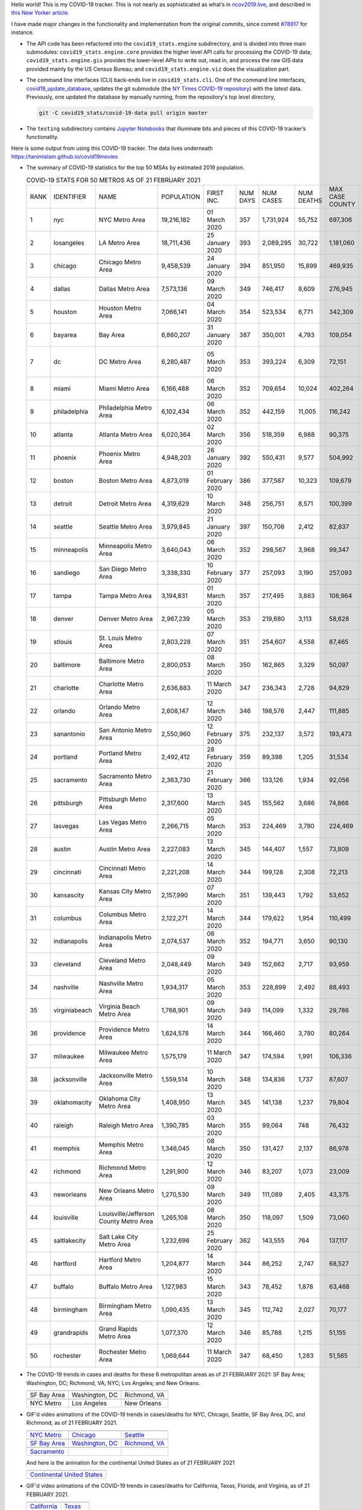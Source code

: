 Hello world! This is my COVID-19 tracker. This is not nearly as sophisticated as what’s in `ncov2019.live`_, and described in `this New Yorker article`_.

I have made major changes in the functionality and implementation from the original commits, since commit `#78917`_ for instance.

* The API code has been refactored into the ``covid19_stats.engine`` subdirectory, and is divided into three main submodules: ``covid19_stats.engine.core`` provides the higher level API calls for processing the COVID-19 data; ``covid19_stats.engine.gis`` provides the lower-level APIs to write out, read in, and process the raw GIS data provided mainly by the US Census Bureau; and ``covid19_stats.engine.viz`` does the visualization part.

* The command line interfaces (CLI) back-ends live in ``covid19_stats.cli``. One of the command line interfaces, `covid19_update_database`_, updates the git submodule (the `NY Times COVID-19 repository`_) with the *latest* data. Previously, one updated the database by manually running, from the repository's top level directory,

  .. code-block:: console

     git -C covid19_stats/covid-19-data pull origin master
  
* The ``testing`` subdirectory contains `Jupyter Notebooks`_ that illuminate bits and pieces of this COVID-19 tracker’s functionality.

Here is some output from using this COVID-19 tracker. The data lives underneath `https://tanimislam.github.io/covid19movies <https://tanimislam.github.io/covid19movies>`_

* The summary of COVID-19 statistics for the top 50 MSAs by estimated 2019 population.
  
  .. list-table:: COVID-19 STATS FOR 50 METROS AS OF 21 FEBRUARY 2021
     :widths: auto

     * - RANK
       - IDENTIFIER
       - NAME
       - POPULATION
       - FIRST INC.
       - NUM DAYS
       - NUM CASES
       - NUM DEATHS
       - MAX CASE COUNTY
       - MAX CASE COUNTY NAME
     * - 1
       - nyc
       - NYC Metro Area
       - 19,216,182
       - 01 March 2020
       - 357
       - 1,731,924
       - 55,752
       - 697,306
       - New York City, New York
     * - 2
       - losangeles
       - LA Metro Area
       - 18,711,436
       - 25 January 2020
       - 393
       - 2,089,295
       - 30,722
       - 1,181,060
       - Los Angeles County, California
     * - 3
       - chicago
       - Chicago Metro Area
       - 9,458,539
       - 24 January 2020
       - 394
       - 851,950
       - 15,899
       - 469,935
       - Cook County, Illinois
     * - 4
       - dallas
       - Dallas Metro Area
       - 7,573,136
       - 09 March 2020
       - 349
       - 746,417
       - 8,609
       - 276,945
       - Dallas County, Texas
     * - 5
       - houston
       - Houston Metro Area
       - 7,066,141
       - 04 March 2020
       - 354
       - 523,534
       - 6,771
       - 342,309
       - Harris County, Texas
     * - 6
       - bayarea
       - Bay Area
       - 6,860,207
       - 31 January 2020
       - 387
       - 350,001
       - 4,793
       - 109,054
       - Santa Clara County, California
     * - 7
       - dc
       - DC Metro Area
       - 6,280,487
       - 05 March 2020
       - 353
       - 393,224
       - 6,309
       - 72,151
       - Prince George's County, Maryland
     * - 8
       - miami
       - Miami Metro Area
       - 6,166,488
       - 06 March 2020
       - 352
       - 709,654
       - 10,024
       - 402,264
       - Miami-Dade County, Florida
     * - 9
       - philadelphia
       - Philadelphia Metro Area
       - 6,102,434
       - 06 March 2020
       - 352
       - 442,159
       - 11,005
       - 116,242
       - Philadelphia County, Pennsylvania
     * - 10
       - atlanta
       - Atlanta Metro Area
       - 6,020,364
       - 02 March 2020
       - 356
       - 518,359
       - 6,988
       - 90,375
       - Gwinnett County, Georgia
     * - 11
       - phoenix
       - Phoenix Metro Area
       - 4,948,203
       - 26 January 2020
       - 392
       - 550,431
       - 9,577
       - 504,992
       - Maricopa County, Arizona
     * - 12
       - boston
       - Boston Metro Area
       - 4,873,019
       - 01 February 2020
       - 386
       - 377,587
       - 10,323
       - 109,679
       - Middlesex County, Massachusetts
     * - 13
       - detroit
       - Detroit Metro Area
       - 4,319,629
       - 10 March 2020
       - 348
       - 256,751
       - 8,571
       - 100,399
       - Wayne County, Michigan
     * - 14
       - seattle
       - Seattle Metro Area
       - 3,979,845
       - 21 January 2020
       - 397
       - 150,708
       - 2,412
       - 82,837
       - King County, Washington
     * - 15
       - minneapolis
       - Minneapolis Metro Area
       - 3,640,043
       - 06 March 2020
       - 352
       - 298,567
       - 3,968
       - 99,347
       - Hennepin County, Minnesota
     * - 16
       - sandiego
       - San Diego Metro Area
       - 3,338,330
       - 10 February 2020
       - 377
       - 257,093
       - 3,190
       - 257,093
       - San Diego County, California
     * - 17
       - tampa
       - Tampa Metro Area
       - 3,194,831
       - 01 March 2020
       - 357
       - 217,495
       - 3,883
       - 108,964
       - Hillsborough County, Florida
     * - 18
       - denver
       - Denver Metro Area
       - 2,967,239
       - 05 March 2020
       - 353
       - 219,680
       - 3,113
       - 58,628
       - Denver County, Colorado
     * - 19
       - stlouis
       - St. Louis Metro Area
       - 2,803,228
       - 07 March 2020
       - 351
       - 254,607
       - 4,558
       - 87,465
       - St. Louis County, Missouri
     * - 20
       - baltimore
       - Baltimore Metro Area
       - 2,800,053
       - 08 March 2020
       - 350
       - 162,865
       - 3,329
       - 50,097
       - Baltimore County, Maryland
     * - 21
       - charlotte
       - Charlotte Metro Area
       - 2,636,883
       - 11 March 2020
       - 347
       - 236,343
       - 2,728
       - 94,829
       - Mecklenburg County, North Carolina
     * - 22
       - orlando
       - Orlando Metro Area
       - 2,608,147
       - 12 March 2020
       - 346
       - 198,576
       - 2,447
       - 111,885
       - Orange County, Florida
     * - 23
       - sanantonio
       - San Antonio Metro Area
       - 2,550,960
       - 12 February 2020
       - 375
       - 232,137
       - 3,572
       - 193,473
       - Bexar County, Texas
     * - 24
       - portland
       - Portland Metro Area
       - 2,492,412
       - 28 February 2020
       - 359
       - 89,398
       - 1,205
       - 31,534
       - Multnomah County, Oregon
     * - 25
       - sacramento
       - Sacramento Metro Area
       - 2,363,730
       - 21 February 2020
       - 366
       - 133,126
       - 1,934
       - 92,056
       - Sacramento County, California
     * - 26
       - pittsburgh
       - Pittsburgh Metro Area
       - 2,317,600
       - 13 March 2020
       - 345
       - 155,562
       - 3,686
       - 74,866
       - Allegheny County, Pennsylvania
     * - 27
       - lasvegas
       - Las Vegas Metro Area
       - 2,266,715
       - 05 March 2020
       - 353
       - 224,469
       - 3,780
       - 224,469
       - Clark County, Nevada
     * - 28
       - austin
       - Austin Metro Area
       - 2,227,083
       - 13 March 2020
       - 345
       - 144,407
       - 1,557
       - 73,809
       - Travis County, Texas
     * - 29
       - cincinnati
       - Cincinnati Metro Area
       - 2,221,208
       - 14 March 2020
       - 344
       - 199,128
       - 2,308
       - 72,213
       - Hamilton County, Ohio
     * - 30
       - kansascity
       - Kansas City Metro Area
       - 2,157,990
       - 07 March 2020
       - 351
       - 139,443
       - 1,792
       - 53,652
       - Johnson County, Kansas
     * - 31
       - columbus
       - Columbus Metro Area
       - 2,122,271
       - 14 March 2020
       - 344
       - 179,622
       - 1,954
       - 110,499
       - Franklin County, Ohio
     * - 32
       - indianapolis
       - Indianapolis Metro Area
       - 2,074,537
       - 06 March 2020
       - 352
       - 194,771
       - 3,650
       - 90,130
       - Marion County, Indiana
     * - 33
       - cleveland
       - Cleveland Metro Area
       - 2,048,449
       - 09 March 2020
       - 349
       - 152,662
       - 2,717
       - 93,959
       - Cuyahoga County, Ohio
     * - 34
       - nashville
       - Nashville Metro Area
       - 1,934,317
       - 05 March 2020
       - 353
       - 228,899
       - 2,492
       - 88,493
       - Davidson County, Tennessee
     * - 35
       - virginiabeach
       - Virginia Beach Metro Area
       - 1,768,901
       - 09 March 2020
       - 349
       - 114,099
       - 1,332
       - 29,786
       - Virginia Beach city, Virginia
     * - 36
       - providence
       - Providence Metro Area
       - 1,624,578
       - 14 March 2020
       - 344
       - 166,460
       - 3,780
       - 80,264
       - Providence County, Rhode Island
     * - 37
       - milwaukee
       - Milwaukee Metro Area
       - 1,575,179
       - 11 March 2020
       - 347
       - 174,594
       - 1,991
       - 106,336
       - Milwaukee County, Wisconsin
     * - 38
       - jacksonville
       - Jacksonville Metro Area
       - 1,559,514
       - 10 March 2020
       - 348
       - 134,836
       - 1,737
       - 87,607
       - Duval County, Florida
     * - 39
       - oklahomacity
       - Oklahoma City Metro Area
       - 1,408,950
       - 13 March 2020
       - 345
       - 141,138
       - 1,237
       - 79,804
       - Oklahoma County, Oklahoma
     * - 40
       - raleigh
       - Raleigh Metro Area
       - 1,390,785
       - 03 March 2020
       - 355
       - 99,064
       - 748
       - 76,432
       - Wake County, North Carolina
     * - 41
       - memphis
       - Memphis Metro Area
       - 1,346,045
       - 08 March 2020
       - 350
       - 131,427
       - 2,137
       - 86,978
       - Shelby County, Tennessee
     * - 42
       - richmond
       - Richmond Metro Area
       - 1,291,900
       - 12 March 2020
       - 346
       - 83,207
       - 1,073
       - 23,009
       - Chesterfield County, Virginia
     * - 43
       - neworleans
       - New Orleans Metro Area
       - 1,270,530
       - 09 March 2020
       - 349
       - 111,089
       - 2,405
       - 43,375
       - Jefferson Parish, Louisiana
     * - 44
       - louisville
       - Louisville/Jefferson County Metro Area
       - 1,265,108
       - 08 March 2020
       - 350
       - 118,097
       - 1,509
       - 73,060
       - Jefferson County, Kentucky
     * - 45
       - saltlakecity
       - Salt Lake City Metro Area
       - 1,232,696
       - 25 February 2020
       - 362
       - 143,555
       - 764
       - 137,117
       - Salt Lake County, Utah
     * - 46
       - hartford
       - Hartford Metro Area
       - 1,204,877
       - 14 March 2020
       - 344
       - 86,252
       - 2,747
       - 68,527
       - Hartford County, Connecticut
     * - 47
       - buffalo
       - Buffalo Metro Area
       - 1,127,983
       - 15 March 2020
       - 343
       - 78,452
       - 1,878
       - 63,468
       - Erie County, New York
     * - 48
       - birmingham
       - Birmingham Metro Area
       - 1,090,435
       - 13 March 2020
       - 345
       - 112,742
       - 2,027
       - 70,177
       - Jefferson County, Alabama
     * - 49
       - grandrapids
       - Grand Rapids Metro Area
       - 1,077,370
       - 12 March 2020
       - 346
       - 85,788
       - 1,215
       - 51,155
       - Kent County, Michigan
     * - 50
       - rochester
       - Rochester Metro Area
       - 1,069,644
       - 11 March 2020
       - 347
       - 68,450
       - 1,283
       - 51,565
       - Monroe County, New York

.. _png_figures:
	 
* The COVID-19 trends in cases and deaths for these 6 metropolitan areas as of 21 FEBRUARY 2021: SF Bay Area; Washington, DC; Richmond, VA; NYC; Los Angeles; and New Orleans.

  .. list-table::
     :widths: auto

     * - |cds_bayarea|
       - |cds_dc|
       - |cds_richmond|
     * - SF Bay Area
       - Washington, DC
       - Richmond, VA
     * - |cds_nyc|
       - |cds_losangeles|
       - |cds_neworleans|
     * - NYC Metro
       - Los Angeles
       - New Orleans

.. _gif_animations:
  
* GIF'd video animations of the COVID-19 trends in cases/deaths for NYC, Chicago, Seattle, SF Bay Area, DC, and Richmond, as of 21 FEBRUARY 2021.	  

  .. list-table::
     :widths: auto

     * - |anim_gif_nyc|
       - |anim_gif_chicago|
       - |anim_gif_seattle|
     * - `NYC Metro <https://tanimislam.github.io/covid19movies/covid19_nyc_LATEST.mp4>`_
       - `Chicago <https://tanimislam.github.io/covid19movies/covid19_chicago_LATEST.mp4>`_
       - `Seattle <https://tanimislam.github.io/covid19movies/covid19_seattle_LATEST.mp4>`_
     * - |anim_gif_bayarea|
       - |anim_gif_dc|
       - |anim_gif_richmond|
     * - `SF Bay Area <https://tanimislam.github.io/covid19movies/covid19_bayarea_LATEST.mp4>`_
       - `Washington, DC <https://tanimislam.github.io/covid19movies/covid19_dc_LATEST.mp4>`_
       - `Richmond, VA <https://tanimislam.github.io/covid19movies/covid19_richmond_LATEST.mp4>`_
     * - |anim_gif_sacramento|
       -
       -
     * - `Sacramento <https://tanimislam.github.io/covid19movies/covid19_sacramento_LATEST.mp4>`_
       -
       -

  And here is the animation for the continental United States as of 21 FEBRUARY 2021

  .. list-table::
     :widths: auto

     * - |anim_gif_conus|
     * - `Continental United States <https://tanimislam.github.io/covid19movies/covid19_conus_LATEST.mp4>`_

* GIF'd video animations of the COVID-19 trends in cases/deaths for California, Texas, Florida, and Virginia, as of 21 FEBRUARY 2021.

  .. list-table::
     :widths: auto

     * - |anim_gif_california|
       - |anim_gif_texas|
     * - `California <https://tanimislam.github.io/covid19movies/covid19_california_LATEST.mp4>`_
       - `Texas <https://tanimislam.github.io/covid19movies/covid19_texas_LATEST.mp4>`_
     * - |anim_gif_florida|
       - |anim_gif_virginia|
     * - `Florida <https://tanimislam.github.io/covid19movies/covid19_florida_LATEST.mp4>`_
       - `Virginia <https://tanimislam.github.io/covid19movies/covid19_virginia_LATEST.mp4>`_

The comprehensive documentation lives in HTML created with Sphinx_, and now in the `COVID-19 Stats GitHub Page`_ for this project. To generate the documentation,

* Go to the ``docs`` subdirectory.
* In that directory, run ``make html``.
* Load ``docs/build/html/index.html`` into a browser to see the documentation.
  
.. _`NY Times COVID-19 repository`: https://github.com/nytimes/covid-19-data
.. _`ncov2019.live`: https://ncov2019.live
.. _`this New Yorker article`: https://www.newyorker.com/magazine/2020/03/30/the-high-schooler-who-became-a-covid-19-watchdog
.. _`#78917`: https://github.com/tanimislam/covid19_stats/commit/78917dd20c43bd65320cf51958fa481febef4338
.. _`Jupyter Notebooks`: https://jupyter.org
.. _Basemap: https://matplotlib.org/basemap
.. _`Github flavored Markdown`: https://github.github.com/gfm
.. _reStructuredText: https://docutils.sourceforge.io/rst.html
.. _`Pandas DataFrame`: https://pandas.pydata.org/pandas-docs/stable/reference/api/pandas.DataFrame.htm
.. _MP4: https://en.wikipedia.org/wiki/MPEG-4_Part_14
.. _Sphinx: https://www.sphinx-doc.org/en/master
.. _`COVID-19 Stats GitHub Page`: https://tanimislam.github.io/covid19_stats


.. STATIC IMAGES

.. |cds_bayarea| image:: https://tanimislam.github.io/covid19movies/covid19_bayarea_cds_LATEST.png
   :width: 100%
   :align: middle

.. |cds_dc| image:: https://tanimislam.github.io/covid19movies/covid19_dc_cds_LATEST.png
   :width: 100%
   :align: middle

.. |cds_richmond| image:: https://tanimislam.github.io/covid19movies/covid19_richmond_cds_LATEST.png
   :width: 100%
   :align: middle

.. |cds_nyc| image:: https://tanimislam.github.io/covid19movies/covid19_nyc_cds_LATEST.png
   :width: 100%
   :align: middle

.. |cds_losangeles| image:: https://tanimislam.github.io/covid19movies/covid19_losangeles_cds_LATEST.png
   :width: 100%
   :align: middle

.. |cds_neworleans| image:: https://tanimislam.github.io/covid19movies/covid19_neworleans_cds_LATEST.png
   :width: 100%
   :align: middle
	   
.. GIF ANIMATIONS MSA

.. |anim_gif_nyc| image:: https://tanimislam.github.io/covid19movies/covid19_nyc_LATEST.gif
   :width: 100%
   :align: middle

.. |anim_gif_chicago| image:: https://tanimislam.github.io/covid19movies/covid19_chicago_LATEST.gif
   :width: 100%
   :align: middle

.. |anim_gif_seattle| image:: https://tanimislam.github.io/covid19movies/covid19_seattle_LATEST.gif
   :width: 100%
   :align: middle

.. |anim_gif_bayarea| image:: https://tanimislam.github.io/covid19movies/covid19_bayarea_LATEST.gif
   :width: 100%
   :align: middle

.. |anim_gif_dc| image:: https://tanimislam.github.io/covid19movies/covid19_dc_LATEST.gif
   :width: 100%
   :align: middle

.. |anim_gif_richmond| image:: https://tanimislam.github.io/covid19movies/covid19_richmond_LATEST.gif
   :width: 100%
   :align: middle

.. |anim_gif_sacramento| image:: https://tanimislam.github.io/covid19movies/covid19_sacramento_LATEST.gif
   :width: 100%
   :align: middle

.. GIF ANIMATIONS CONUS

.. |anim_gif_conus| image:: https://tanimislam.github.io/covid19movies/covid19_conus_LATEST.gif
   :width: 100%
   :align: middle

.. GIF ANIMATIONS STATE

.. |anim_gif_california| image:: https://tanimislam.github.io/covid19movies/covid19_california_LATEST.gif
   :width: 100%
   :align: middle

.. |anim_gif_texas| image:: https://tanimislam.github.io/covid19movies/covid19_texas_LATEST.gif
   :width: 100%
   :align: middle

.. |anim_gif_florida| image:: https://tanimislam.github.io/covid19movies/covid19_florida_LATEST.gif
   :width: 100%
   :align: middle

.. |anim_gif_virginia| image:: https://tanimislam.github.io/covid19movies/covid19_virginia_LATEST.gif
   :width: 100%
   :align: middle

.. _`covid19_update_database`: https://tanimislam.github.io/covid19_stats/cli/covid19_update_database.html#covid19-update-database
